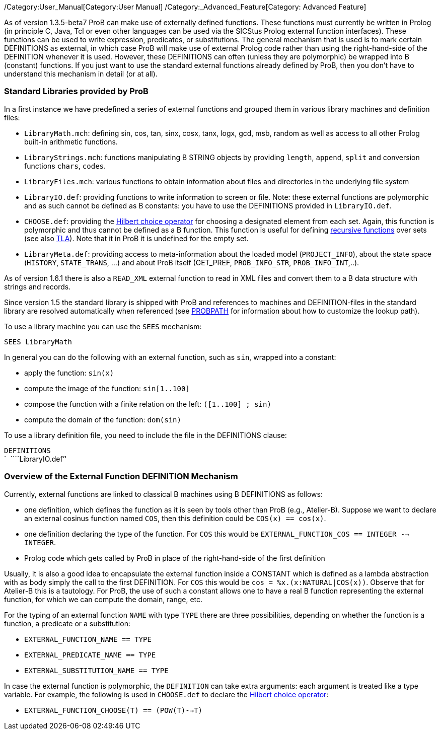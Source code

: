 ifndef::imagesdir[:imagesdir: ../../asciidoc/images/]
/Category:User_Manual[Category:User Manual]
/Category:_Advanced_Feature[Category: Advanced Feature]

As of version 1.3.5-beta7 ProB can make use of externally defined
functions. These functions must currently be written in Prolog (in
principle C, Java, Tcl or even other languages can be used via the
SICStus Prolog external function interfaces). These functions can be
used to write expression, predicates, or substitutions. The general
mechanism that is used is to mark certain DEFINITIONS as external, in
which case ProB will make use of external Prolog code rather than using
the right-hand-side of the DEFINITION whenever it is used. However,
these DEFINITIONS can often (unless they are polymorphic) be wrapped
into B (constant) functions. If you just want to use the standard
external functions already defined by ProB, then you don't have to
understand this mechanism in detail (or at all).

[[standard-libraries-provided-by-prob]]
Standard Libraries provided by ProB
~~~~~~~~~~~~~~~~~~~~~~~~~~~~~~~~~~~

In a first instance we have predefined a series of external functions
and grouped them in various library machines and definition files:

* `LibraryMath.mch`: defining sin, cos, tan, sinx, cosx, tanx, logx,
gcd, msb, random as well as access to all other Prolog built-in
arithmetic functions.
* `LibraryStrings.mch`: functions manipulating B STRING objects by
providing `length`, `append`, `split` and conversion functions `chars`,
`codes`.
* `LibraryFiles.mch`: various functions to obtain information about
files and directories in the underlying file system
* `LibraryIO.def`: providing functions to write information to screen or
file. Note: these external functions are polymorphic and as such cannot
be defined as B constants: you have to use the DEFINITIONS provided in
`LibraryIO.def`.
* `CHOOSE.def`: providing the
http://planetmath.org/encyclopedia/HilbertsEpsilonOperator.html[Hilbert
choice operator] for choosing a designated element from each set. Again,
this function is polymorphic and thus cannot be defined as a B function.
This function is useful for defining
link:/Recursively_Defined_Functions[recursive functions] over sets (see
also link:/TLA[TLA]). Note that it in ProB it is undefined for the empty
set.
* `LibraryMeta.def`: providing access to meta-information about the
loaded model (`PROJECT_INFO`), about the state space (`HISTORY`,
`STATE_TRANS`, ...) and about ProB itself (GET_PREF, `PROB_INFO_STR`,
`PROB_INFO_INT`,..).

As of version 1.6.1 there is also a `READ_XML` external function to read
in XML files and convert them to a B data structure with strings and
records.

Since version 1.5 the standard library is shipped with ProB and
references to machines and DEFINITION-files in the standard library are
resolved automatically when referenced (see link:/PROBPATH[PROBPATH] for
information about how to customize the lookup path).

To use a library machine you can use the `SEES` mechanism:

`SEES LibraryMath`

In general you can do the following with an external function, such as
`sin`, wrapped into a constant:

* apply the function: `sin(x)`
* compute the image of the function: `sin[1..100]`
* compose the function with a finite relation on the left:
`([1..100] ; sin)`
* compute the domain of the function: `dom(sin)`

To use a library definition file, you need to include the file in the
DEFINITIONS clause:

`DEFINITIONS` +
`  ````LibraryIO.def`''

[[overview-of-the-external-function-definition-mechanism]]
Overview of the External Function DEFINITION Mechanism
~~~~~~~~~~~~~~~~~~~~~~~~~~~~~~~~~~~~~~~~~~~~~~~~~~~~~~

Currently, external functions are linked to classical B machines using B
DEFINITIONS as follows:

* one definition, which defines the function as it is seen by tools
other than ProB (e.g., Atelier-B). Suppose we want to declare an
external cosinus function named `COS`, then this definition could be
`COS(x) == cos(x)`.
* one definition declaring the type of the function. For `COS` this
would be `EXTERNAL_FUNCTION_COS == INTEGER --> INTEGER`.
* Prolog code which gets called by ProB in place of the right-hand-side
of the first definition

Usually, it is also a good idea to encapsulate the external function
inside a CONSTANT which is defined as a lambda abstraction with as body
simply the call to the first DEFINITION. For `COS` this would be
`cos = %x.(x:NATURAL|COS(x))`. Observe that for Atelier-B this is a
tautology. For ProB, the use of such a constant allows one to have a
real B function representing the external function, for which we can
compute the domain, range, etc.

For the typing of an external function `NAME` with type `TYPE` there are
three possibilities, depending on whether the function is a function, a
predicate or a substitution:

* `EXTERNAL_FUNCTION_NAME == TYPE`
* `EXTERNAL_PREDICATE_NAME == TYPE`
* `EXTERNAL_SUBSTITUTION_NAME == TYPE`

In case the external function is polymorphic, the `DEFINITION` can take
extra arguments: each argument is treated like a type variable. For
example, the following is used in `CHOOSE.def` to declare the
http://planetmath.org/encyclopedia/HilbertsEpsilonOperator.html[Hilbert
choice operator]:

* `EXTERNAL_FUNCTION_CHOOSE(T) == (POW(T)-->T)`
